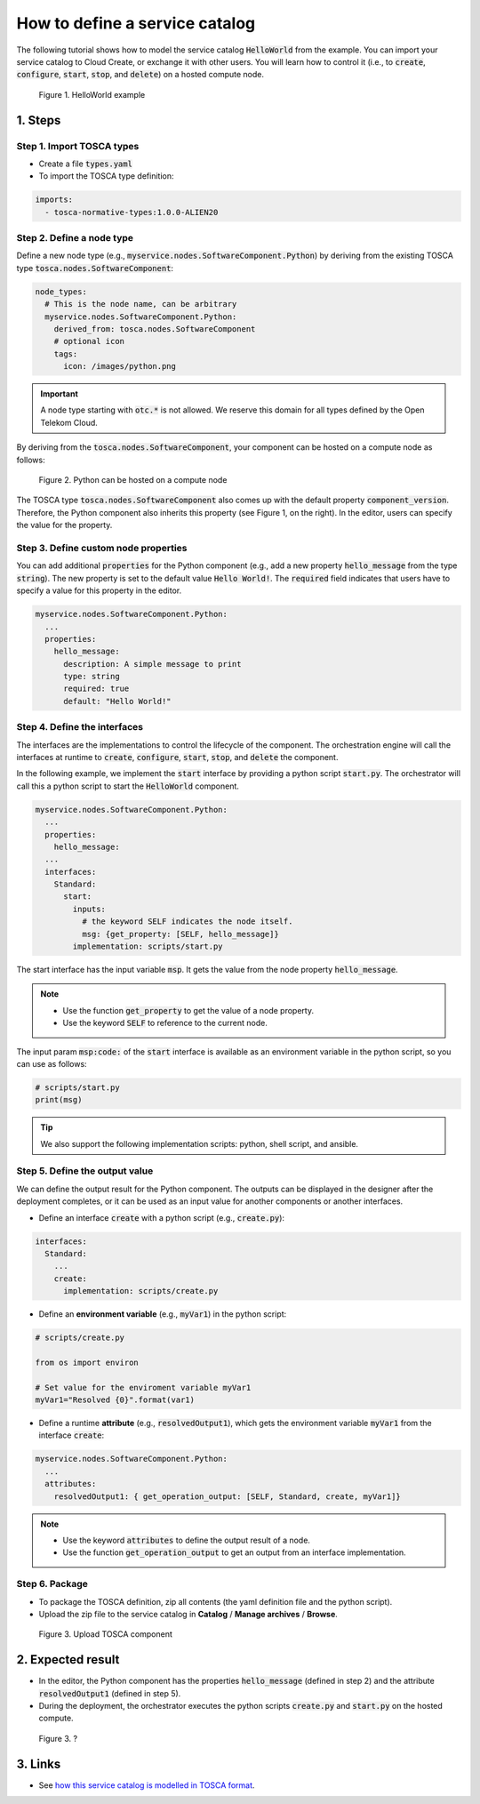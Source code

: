 .. _tosca define service catalog:

*******************************
How to define a service catalog
*******************************

The following tutorial shows how to model the service catalog :code:`HelloWorld` from the example. You can import your service catalog to Cloud Create, or exchange it with other users. You will learn how to control it (i.e., to :code:`create`, :code:`configure`, :code:`start`, :code:`stop`, and :code:`delete`) on a hosted compute node.

.. figure:: /_static/images/tosca-tutorial/tosca-helloworld.png

  Figure 1. HelloWorld example

1. Steps
========

Step 1. Import TOSCA types
--------------------------

* Create a file :code:`types.yaml`
* To import the TOSCA type definition:

.. code-block:: yaml

  imports:
    - tosca-normative-types:1.0.0-ALIEN20

Step 2. Define a node type
--------------------------

Define a new node type (e.g., :code:`myservice.nodes.SoftwareComponent.Python`) by deriving from the existing TOSCA type :code:`tosca.nodes.SoftwareComponent`:

.. code-block:: yaml

  node_types:
    # This is the node name, can be arbitrary
    myservice.nodes.SoftwareComponent.Python:
      derived_from: tosca.nodes.SoftwareComponent
      # optional icon
      tags:
        icon: /images/python.png

.. important:: A node type starting with :code:`otc.*` is not allowed. We reserve this domain for all types defined by the Open Telekom Cloud.

By deriving from the :code:`tosca.nodes.SoftwareComponent`, your component can be hosted on a compute node as follows:

.. figure:: /_static/images/tosca-tutorial/1_python.png
  :width: 800

  Figure 2. Python can be hosted on a compute node

The TOSCA type :code:`tosca.nodes.SoftwareComponent` also comes up with the default property :code:`component_version`. Therefore, the Python
component also inherits this property (see Figure 1, on the right). In the editor, users can specify the value for the property.

Step 3. Define custom node properties
-------------------------------------

You can add additional :code:`properties` for the Python component (e.g., add a new property :code:`hello_message` from the type :code:`string`). The new property is set to the default value :code:`Hello World!`. The :code:`required` field indicates that users have to specify a value for this property in the editor.

.. code-block:: yaml

  myservice.nodes.SoftwareComponent.Python:
    ...
    properties:
      hello_message:
        description: A simple message to print
        type: string
        required: true
        default: "Hello World!"

.. seealso::

  TOSCA also supports the following simple types for a property:
  * YAML Types: **integer**, **string**, **boolean**, **float**
  * TOSCA types:

    * **version**: (e.g., :code:`2.0.1`)
    * **range** (e.g., :code:`[0, 100]`, :code:`[ 0, UNBOUNDED ]`)
    * **list** (e.g., :code:`[ 80, 8080 ]`)
    * **map** (e.g., :code:`{ "firstname": "darth", "lastname": "vader" }`

Step 4. Define the interfaces
-----------------------------

The interfaces are the implementations to control the lifecycle of the component. The orchestration engine will call the interfaces at runtime to :code:`create`, :code:`configure`, :code:`start`, :code:`stop`, and :code:`delete` the component.

In the following example, we implement the :code:`start` interface by providing a python script :code:`start.py`. The orchestrator will call this a python script to start the :code:`HelloWorld` component.

.. code-block:: yaml

  myservice.nodes.SoftwareComponent.Python:
    ...
    properties:
      hello_message:
    ...
    interfaces:
      Standard:
        start:
          inputs:
            # the keyword SELF indicates the node itself.
            msg: {get_property: [SELF, hello_message]}
          implementation: scripts/start.py

The start interface has the input variable :code:`msp`. It gets the value from the node property :code:`hello_message`.

.. note::

  * Use the function :code:`get_property` to get the value of a node property.
  * Use the keyword :code:`SELF` to reference to the current node.

The input param :code:`msp:code:` of the :code:`start` interface is available as an environment variable in the python script, so you can use as follows:

.. code-block:: python

  # scripts/start.py
  print(msg)

.. tip:: We also support the following implementation scripts: python, shell script, and ansible.

Step 5. Define the output value
-------------------------------

We can define the output result for the Python component. The outputs can be displayed in the designer after the deployment completes, or it can be used as an input value for another components or another interfaces.

* Define an interface :code:`create` with a python script (e.g., :code:`create.py`):

.. code-block:: yaml

  interfaces:
    Standard:
      ...
      create:
        implementation: scripts/create.py

* Define an **environment variable** (e.g., :code:`myVar1`) in the python script:

.. code-block:: python

  # scripts/create.py

  from os import environ

  # Set value for the enviroment variable myVar1
  myVar1="Resolved {0}".format(var1)

* Define a runtime **attribute** (e.g., :code:`resolvedOutput1`), which gets the environment variable :code:`myVar1` from the interface :code:`create`:

.. code-block:: yaml

  myservice.nodes.SoftwareComponent.Python:
    ...
    attributes:
      resolvedOutput1: { get_operation_output: [SELF, Standard, create, myVar1]}

.. note::

  * Use the keyword :code:`attributes` to define the output result of a node.
  * Use the function :code:`get_operation_output` to get an output from an interface implementation.

Step 6. Package
---------------

* To package the TOSCA definition, zip all contents (the yaml definition file and the python script).
* Upload the zip file to the service catalog in **Catalog** / **Manage archives** / **Browse**.

.. figure:: /_static/images/tosca-tutorial/tosca-package.png
  :width: 800

  Figure 3. Upload TOSCA component

2. Expected result
==================

* In the editor, the Python component has the properties :code:`hello_message` (defined in step 2) and the attribute :code:`resolvedOutput1` (defined in step 5).
* During the deployment, the orchestrator executes the python scripts :code:`create.py` and :code:`start.py` on the hosted compute.

.. figure:: /_static/images/tosca-tutorial/2_python.png
  :width: 800

  Figure 3. ?

3. Links
========

* See `how this service catalog is modelled in TOSCA format <https://github.com/opentelekomcloud-blueprints/tosca-tutorials/blob/master/examples/python/types.yaml>`_.